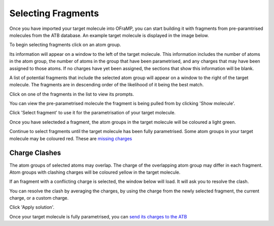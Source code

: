 Selecting Fragments
===================

Once you have imported your target molecule into OFraMP, you can start building it with fragments from pre-paramtrised molecules from the ATB database. An example target molecule is displayed in the image below.

.. image:: images/Loaded_target_OFraMP_molecule.png
   :width: 600

To begin selecting fragments click on an atom group.

.. image:: images/select_atom_group.png
   :width: 500

Its information will appear on a window to the left of the target molecule. This information includes the number of atoms in the atom group, the number of atoms in the group that have been parametrised, and any charges that may have been assigned to those atoms. If no charges have yet been assigned, the sections that show this information will be blank.

.. image:: images/atom_selection_window.png
   :width: 300

A list of potential fragments that include the selected atom group will appear on a window to the right of the target molecule. The fragments are in descending order of the likelihood of it being the best match. 

.. image:: images/found_fragments_window.png
   :width: 300

Click on one of the fragments in the list to view its prompts.

.. image:: images/view_fragment_options.png
   :width: 600

You can view the pre-parametrised molecule the fragment is being pulled from by clicking 'Show molecule'.

.. image:: images/show_molecule_fragment.png
   :width: 450

Click 'Select fragment' to use it for the parametrisation of your target molecule.

.. image:: images/select_fragment.png
   :width: 600

Once you have selecteded a fragment, the atom groups in the target molecule will be coloured a light green.

.. image:: images/light_green_selected_fragment.png
   :width: 500

Continue to select fragments until the target molecule has been fully parametrised. Some atom groups in your target molecule may be coloured red. These are `missing charges <https://atb-uq.github.io/atb_docs/OFraMP/OFraMP_information_page.html#>`_

Charge Clashes
--------------

The atom groups of selected atoms may overlap. The charge of the overlapping atom group may differ in each fragment. Atom groups with clashing charges will be coloured yellow in the target molecule. 

.. image:: images/charge_clash.png
   :width: 500

If an fragment with a conflicting charge is selected, the window below will load. It will ask you to resolve the clash.

.. image:: images/charge_clash_window.png
   :width: 450

You can resolve the clash by averaging the charges, by using the charge from the newly selected fragment, the current charge, or a custom charge.

.. image:: images/choose_clash_solution.png
   :width: 450

Click 'Apply solution'.

.. image:: images/apply_clash_solution.png
   :width: 450

Once your target molecule is fully parametrised, you can `send its charges to the ATB <https://atb-uq.github.io/atb_docs/OFraMP/Sending_the_charges_to_the_ATB.html#>`_

